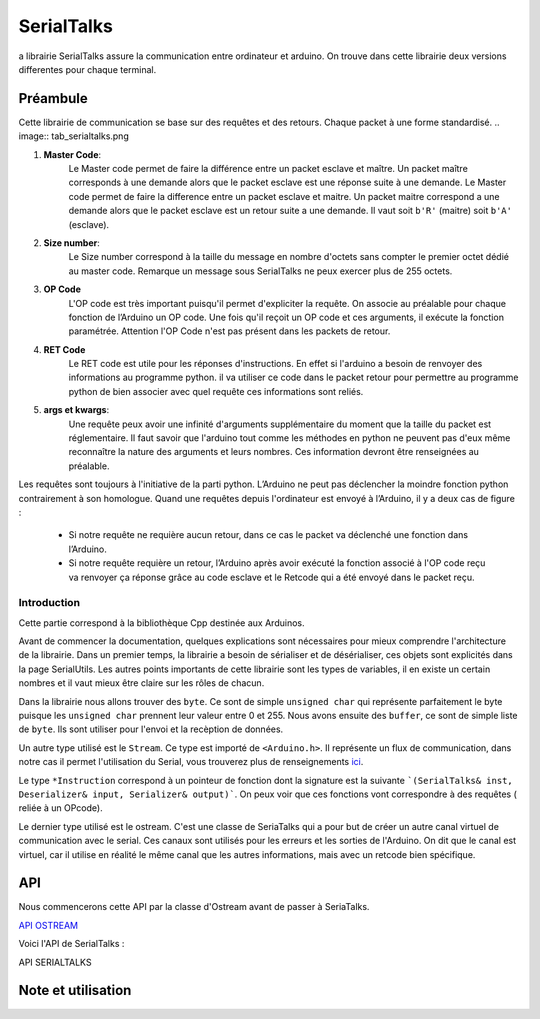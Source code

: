 ############
SerialTalks
############

a librairie SerialTalks assure la communication entre ordinateur et arduino.
On trouve dans cette librairie deux versions differentes pour chaque terminal.

*************
Préambule
*************

Cette librairie de communication se base sur des requêtes et des retours. Chaque packet à une forme standardisé.
.. image:: tab_serialtalks.png

1. **Master Code**:
    Le Master code permet de faire la différence entre un packet esclave et maître. Un packet maître corresponds à une demande alors que le packet esclave est une réponse suite à une demande.    Le Master code permet de faire la difference entre un packet esclave et maitre. Un packet maitre correspond a une demande alors que le packet esclave est un retour suite a une demande.
    Il vaut soit ``b'R'`` (maitre)  soit ``b'A'`` (esclave).
2. **Size number**:
    Le Size number correspond à la taille du message en nombre d'octets sans compter le premier octet dédié au master code. Remarque un message sous SerialTalks ne peux exercer plus de 255 octets.
3. **OP Code**
    L'OP code est très important puisqu'il permet d'expliciter la requête. On associe au préalable pour chaque fonction de l’Arduino un OP code. Une fois qu'il reçoit un OP code et ces arguments, il exécute la fonction paramétrée. Attention l'OP Code n'est pas présent dans les packets de retour.
4. **RET Code**
    Le RET code est utile pour les réponses d'instructions. En effet si l'arduino a besoin de renvoyer des informations au programme python. il va utiliser ce code dans le packet retour pour permettre au programme python de bien associer avec quel requête ces informations sont reliés.
5. **args et kwargs**:
    Une requête peux avoir une infinité d'arguments supplémentaire du moment que la taille du packet est réglementaire. Il faut savoir que l'arduino tout comme les méthodes en python ne peuvent pas d'eux même reconnaître la nature des arguments et leurs nombres. Ces information devront être renseignées au préalable.


Les requêtes sont toujours à l'initiative de la parti python. L’Arduino ne peut pas déclencher la moindre fonction python contrairement à son homologue.
Quand une requêtes depuis l'ordinateur est envoyé à l’Arduino, il y a deux cas de figure : 

 * Si notre requête ne requière aucun retour, dans ce cas le packet va déclenché une fonction dans l’Arduino.
 * Si notre requête requière un retour, l’Arduino après avoir exécuté la fonction associé à l'OP code reçu va renvoyer ça réponse grâce au code esclave et le Retcode qui a été envoyé dans le packet reçu.




Introduction
-------------------------


Cette partie correspond à la bibliothèque Cpp destinée aux Arduinos.

Avant de commencer la documentation, quelques explications sont nécessaires pour mieux comprendre l'architecture de la librairie. Dans un premier temps, la librairie a besoin de sérialiser et de désérialiser, ces objets sont explicités dans la page SerialUtils.
Les autres points importants de cette librairie sont les types de variables, il en existe un certain nombres et il vaut mieux être claire sur les rôles de chacun.

Dans la librairie nous allons trouver des ``byte``. Ce sont de simple ``unsigned char`` qui représente parfaitement le byte puisque les ``unsigned char`` prennent leur valeur entre 0 et 255.
Nous avons ensuite des ``buffer``, ce sont de simple liste de ``byte``. Ils sont utiliser pour l'envoi et la recèption de données.

Un autre type utilisé est le ``Stream``. Ce type est importé de ``<Arduino.h>``. Il représente un flux de communication, dans notre cas il permet l'utilisation du Serial, vous trouverez plus de renseignements `ici <https://www.arduino.cc/en/Reference/Stream>`_. 

Le type ``*Instruction`` correspond à un pointeur de fonction dont la signature est la suivante ```(SerialTalks& inst, Deserializer& input, Serializer& output)```. On peux voir que ces fonctions vont correspondre à des requêtes ( reliée à un OPcode).

Le dernier type utilisé est le ostream. C'est une classe de SeriaTalks qui a pour but de créer un autre canal virtuel de communication avec le serial. Ces canaux sont utilisés pour les erreurs et les sorties de l'Arduino. On dit que le canal est virtuel, car il utilise en réalité le même canal que les autres informations, mais avec un retcode bien spécifique.


*******************
API
*******************

Nous commencerons cette API par la classe d'Ostream avant de passer à SeriaTalks.

`API OSTREAM <file:///W:/Francois/Mes%20documents/projet-robot/team-2018/API/CPP/html/classostream.html>`_

Voici l'API de SerialTalks :

API SERIALTALKS

*******************************
Note et utilisation
*******************************
